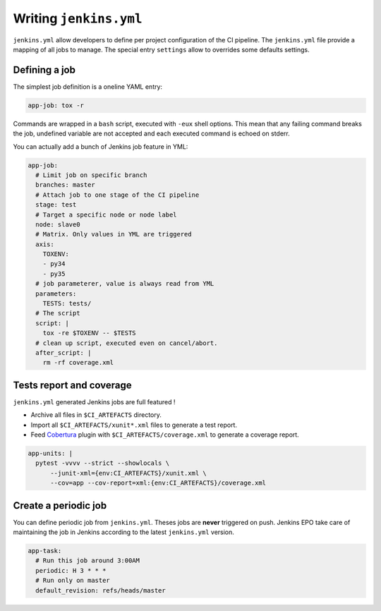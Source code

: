 =========================
 Writing ``jenkins.yml``
=========================

``jenkins.yml`` allow developers to define per project configuration of the CI
pipeline. The ``jenkins.yml`` file provide a mapping of all jobs to manage. The
special entry ``settings`` allow to overrides some defaults settings.


Defining a job
==============

The simplest job definition is a oneline YAML entry:

.. code-block:: yaml

   app-job: tox -r

Commands are wrapped in a ``bash`` script, executed with ``-eux`` shell options.
This mean that any failing command breaks the job, undefined variable are not
accepted and each executed command is echoed on stderr.

You can actually add a bunch of Jenkins job feature in YML:

.. code-block:: yaml

   app-job:
     # Limit job on specific branch
     branches: master
     # Attach job to one stage of the CI pipeline
     stage: test
     # Target a specific node or node label
     node: slave0
     # Matrix. Only values in YML are triggered
     axis:
       TOXENV:
       - py34
       - py35
     # job parameterer, value is always read from YML
     parameters:
       TESTS: tests/
     # The script
     script: |
       tox -re $TOXENV -- $TESTS
     # clean up script, executed even on cancel/abort.
     after_script: |
       rm -rf coverage.xml


Tests report and coverage
=========================

``jenkins.yml`` generated Jenkins jobs are full featured !

- Archive all files in ``$CI_ARTEFACTS`` directory.
- Import all ``$CI_ARTEFACTS/xunit*.xml`` files to generate a test report.
- Feed `Cobertura
  <https://wiki.jenkins-ci.org/display/JENKINS/Cobertura+Plugin>`_ plugin with
  ``$CI_ARTEFACTS/coverage.xml`` to generate a coverage report.

.. code-block:: yaml

   app-units: |
     pytest -vvvv --strict --showlocals \
         --junit-xml={env:CI_ARTEFACTS}/xunit.xml \
         --cov=app --cov-report=xml:{env:CI_ARTEFACTS}/coverage.xml


Create a periodic job
=====================

You can define periodic job from ``jenkins.yml``. Theses jobs are **never**
triggered on push. Jenkins EPO take care of maintaining the job in Jenkins
according to the latest ``jenkins.yml`` version.

.. code-block:: yaml

   app-task:
     # Run this job around 3:00AM
     periodic: H 3 * * *
     # Run only on master
     default_revision: refs/heads/master
